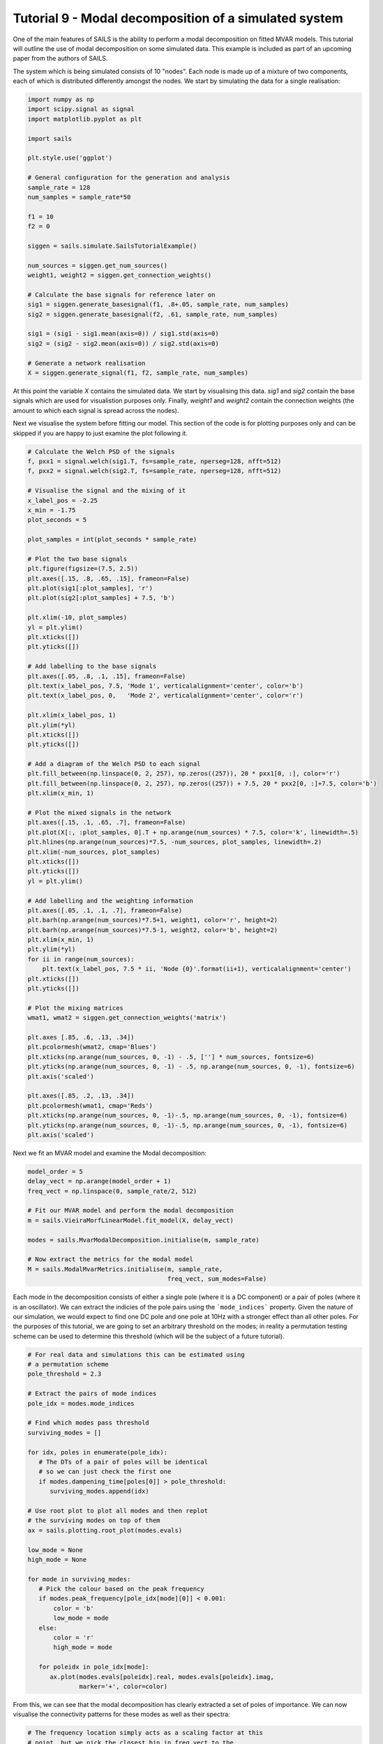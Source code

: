 Tutorial 9 - Modal decomposition of a simulated system
======================================================

One of the main features of SAILS is the ability to perform a modal
decomposition on fitted MVAR models.  This tutorial will outline the use of
modal decomposition on some simulated data.  This example is included
as part of an upcoming paper from the authors of SAILS.

The system which is being simulated consists of 10 "nodes".  Each node is made
up of a mixture of two components, each of which is distributed differently
amongst the nodes.  We start by simulating the data for a single realisation:

.. code-block:: python

   import numpy as np
   import scipy.signal as signal
   import matplotlib.pyplot as plt

   import sails

   plt.style.use('ggplot')

   # General configuration for the generation and analysis
   sample_rate = 128
   num_samples = sample_rate*50

   f1 = 10
   f2 = 0

   siggen = sails.simulate.SailsTutorialExample()

   num_sources = siggen.get_num_sources()
   weight1, weight2 = siggen.get_connection_weights()

   # Calculate the base signals for reference later on
   sig1 = siggen.generate_basesignal(f1, .8+.05, sample_rate, num_samples)
   sig2 = siggen.generate_basesignal(f2, .61, sample_rate, num_samples)

   sig1 = (sig1 - sig1.mean(axis=0)) / sig1.std(axis=0)
   sig2 = (sig2 - sig2.mean(axis=0)) / sig2.std(axis=0)

   # Generate a network realisation
   X = siggen.generate_signal(f1, f2, sample_rate, num_samples)

At this point the variable `X` contains the simulated data.  We start by
visualising this data.  `sig1` and `sig2` contain the base signals which are
used for visualistion purposes only.  Finally, `weight1` and `weight2` contain
the connection weights (the amount to which each signal is spread across the
nodes).

Next we visualise the system before fitting our model.  This section of
the code is for plotting purposes only and can be skipped if you are happy
to just examine the plot following it.

.. code-block:: python

   # Calculate the Welch PSD of the signals
   f, pxx1 = signal.welch(sig1.T, fs=sample_rate, nperseg=128, nfft=512)
   f, pxx2 = signal.welch(sig2.T, fs=sample_rate, nperseg=128, nfft=512)

   # Visualise the signal and the mixing of it
   x_label_pos = -2.25
   x_min = -1.75
   plot_seconds = 5

   plot_samples = int(plot_seconds * sample_rate)

   # Plot the two base signals
   plt.figure(figsize=(7.5, 2.5))
   plt.axes([.15, .8, .65, .15], frameon=False)
   plt.plot(sig1[:plot_samples], 'r')
   plt.plot(sig2[:plot_samples] + 7.5, 'b')

   plt.xlim(-10, plot_samples)
   yl = plt.ylim()
   plt.xticks([])
   plt.yticks([])

   # Add labelling to the base signals
   plt.axes([.05, .8, .1, .15], frameon=False)
   plt.text(x_label_pos, 7.5, 'Mode 1', verticalalignment='center', color='b')
   plt.text(x_label_pos, 0,   'Mode 2', verticalalignment='center', color='r')

   plt.xlim(x_label_pos, 1)
   plt.ylim(*yl)
   plt.xticks([])
   plt.yticks([])

   # Add a diagram of the Welch PSD to each signal
   plt.fill_between(np.linspace(0, 2, 257), np.zeros((257)), 20 * pxx1[0, :], color='r')
   plt.fill_between(np.linspace(0, 2, 257), np.zeros((257)) + 7.5, 20 * pxx2[0, :]+7.5, color='b')
   plt.xlim(x_min, 1)

   # Plot the mixed signals in the network
   plt.axes([.15, .1, .65, .7], frameon=False)
   plt.plot(X[:, :plot_samples, 0].T + np.arange(num_sources) * 7.5, color='k', linewidth=.5)
   plt.hlines(np.arange(num_sources)*7.5, -num_sources, plot_samples, linewidth=.2)
   plt.xlim(-num_sources, plot_samples)
   plt.xticks([])
   plt.yticks([])
   yl = plt.ylim()

   # Add labelling and the weighting information
   plt.axes([.05, .1, .1, .7], frameon=False)
   plt.barh(np.arange(num_sources)*7.5+1, weight1, color='r', height=2)
   plt.barh(np.arange(num_sources)*7.5-1, weight2, color='b', height=2)
   plt.xlim(x_min, 1)
   plt.ylim(*yl)
   for ii in range(num_sources):
       plt.text(x_label_pos, 7.5 * ii, 'Node {0}'.format(ii+1), verticalalignment='center')
   plt.xticks([])
   plt.yticks([])

   # Plot the mixing matrices
   wmat1, wmat2 = siggen.get_connection_weights('matrix')

   plt.axes [.85, .6, .13, .34])
   plt.pcolormesh(wmat2, cmap='Blues')
   plt.xticks(np.arange(num_sources, 0, -1) - .5, [''] * num_sources, fontsize=6)
   plt.yticks(np.arange(num_sources, 0, -1) - .5, np.arange(num_sources, 0, -1), fontsize=6)
   plt.axis('scaled')

   plt.axes([.85, .2, .13, .34])
   plt.pcolormesh(wmat1, cmap='Reds')
   plt.xticks(np.arange(num_sources, 0, -1)-.5, np.arange(num_sources, 0, -1), fontsize=6)
   plt.yticks(np.arange(num_sources, 0, -1)-.5, np.arange(num_sources, 0, -1), fontsize=6)
   plt.axis('scaled')


.. image:: tutorial9_1.png


Next we fit an MVAR model and examine the Modal decomposition:

.. code-block:: python

   model_order = 5
   delay_vect = np.arange(model_order + 1)
   freq_vect = np.linspace(0, sample_rate/2, 512)

   # Fit our MVAR model and perform the modal decomposition
   m = sails.VieiraMorfLinearModel.fit_model(X, delay_vect)

   modes = sails.MvarModalDecomposition.initialise(m, sample_rate)

   # Now extract the metrics for the modal model
   M = sails.ModalMvarMetrics.initialise(m, sample_rate,
                                         freq_vect, sum_modes=False)


Each mode in the decomposition consists of either a single pole
(where it is a DC component) or a pair of poles (where it is
an oscillator).  We can extract the indicies of the pole pairs
using the ```mode_indices``` property.  Given the nature of
our simulation, we would expect to find one DC pole and one
pole at 10Hz with a stronger effect than all other poles.
For the purposes of this tutorial, we are going to set an arbitrary
threshold on the modes; in reality a permutation testing scheme
can be used to determine this threshold (which will be the
subject of a future tutorial).

.. code-block:: python

   # For real data and simulations this can be estimated using
   # a permutation scheme
   pole_threshold = 2.3

   # Extract the pairs of mode indices
   pole_idx = modes.mode_indices

   # Find which modes pass threshold
   surviving_modes = []

   for idx, poles in enumerate(pole_idx):
      # The DTs of a pair of poles will be identical
      # so we can just check the first one
      if modes.dampening_time[poles[0]] > pole_threshold:
         surviving_modes.append(idx)

   # Use root plot to plot all modes and then replot
   # the surviving modes on top of them
   ax = sails.plotting.root_plot(modes.evals)

   low_mode = None
   high_mode = None

   for mode in surviving_modes:
      # Pick the colour based on the peak frequency
      if modes.peak_frequency[pole_idx[mode][0]] < 0.001:
          color = 'b'
          low_mode = mode
      else:
          color = 'r'
          high_mode = mode

      for poleidx in pole_idx[mode]:
         ax.plot(modes.evals[poleidx].real, modes.evals[poleidx].imag,
                 marker='+', color=color)

.. image:: tutorial9_2.png

From this, we can see that the modal decomposition has clearly extracted a set
of poles of importance.  We can now visualise the connectivity patterns
for these modes as well as their spectra:

.. code-block:: python

   # The frequency location simply acts as a scaling factor at this
   # point, but we pick the closest bin in freq_vect to the
   # peak frequency of the mode

   low_freq_idx = np.argmin(np.abs(freq_vect - modes.peak_frequency[pole_idx[low_mode][0]]))
   high_freq_idx = np.argmin(np.abs(freq_vect - modes.peak_frequency[pole_idx[high_mode][0]]))

   # We can now plot the two graph
   plt.figure()

   low_psd = np.sum(M.PSD[:, :, :, pole_idx[low_mode]], axis=3)
   high_psd = np.sum(M.PSD[:, :, :, pole_idx[high_mode]], axis=3)

   # Plot the connectivity patterns as well as the spectra
   plt.subplot(2, 2, 1)
   plt.pcolormesh(low_psd[:, :, low_freq_idx], cmap='Blues')
   plt.xticks(np.arange(num_sources, 0, -1)-.5, np.arange(num_sources, 0, -1), fontsize=6)
   plt.yticks(np.arange(num_sources, 0, -1)-.5, np.arange(num_sources, 0, -1), fontsize=6)

   plt.subplot(2, 2, 2)
   for k in range(num_sources):
      plt.plot(freq_vect, low_psd[k, k, :])

   plt.subplot(2, 2, 3)
   plt.pcolormesh(high_psd[:, :, high_freq_idx], cmap='Reds')
   plt.xticks(np.arange(num_sources, 0, -1)-.5, np.arange(num_sources, 0, -1), fontsize=6)
   plt.yticks(np.arange(num_sources, 0, -1)-.5, np.arange(num_sources, 0, -1), fontsize=6)

   plt.subplot(2, 2, 4)
   for k in range(num_sources):
      plt.plot(freq_vect, high_psd[k, k, :])

   plt.xlabel('Frequency (Hz)')

.. image:: tutorial9_3.png

In this tutorial we have demonstrated how to use the modal decomposition
functionality in SAILS to decompose the parameters of an MVAR model and then to
extract spectral and connectivity patterns from just the modes of significance.
This approach can be extended across participants and, with the additional use
of PCA, used to simultaneously estimate spatial and spectral patterns in data.
More details of this approach will be available in an upcoming paper from
the authors of SAILS.

